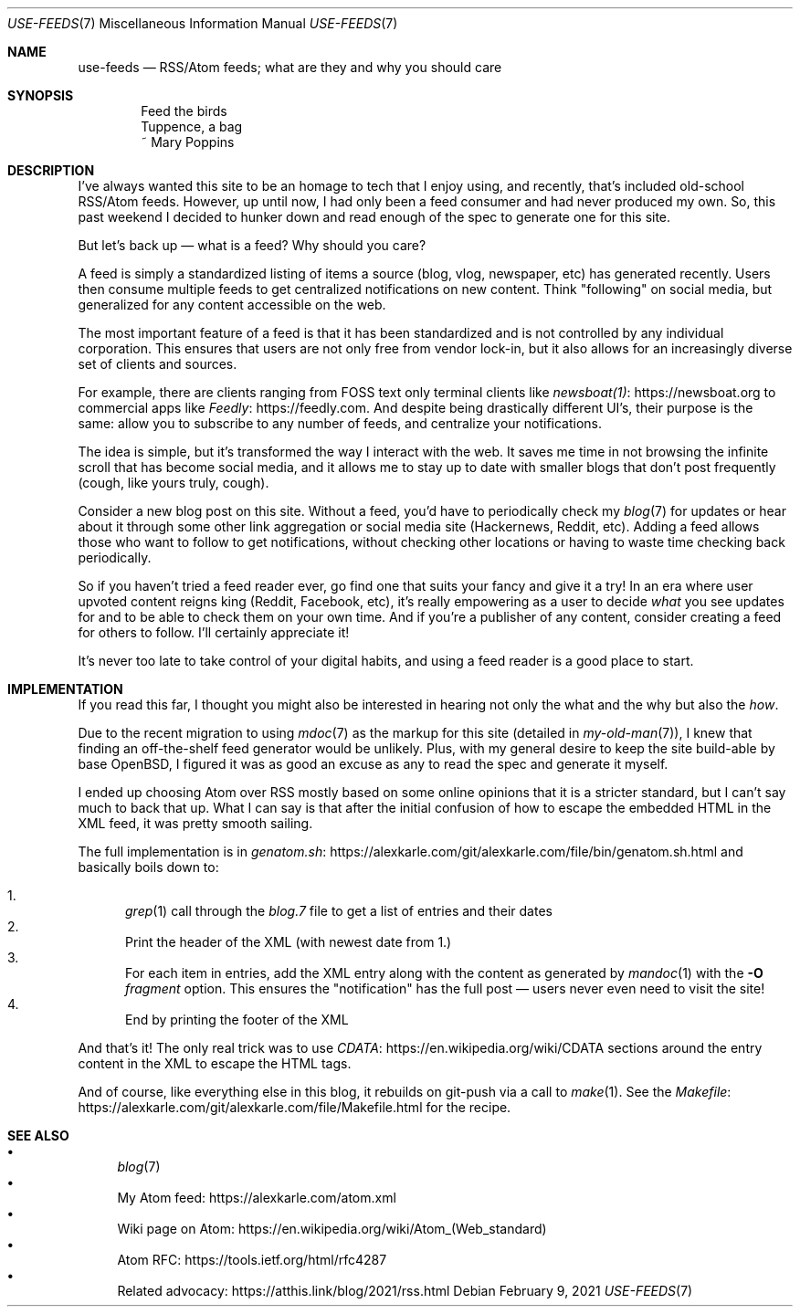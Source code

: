 .Dd February 9, 2021
.Dt USE-FEEDS 7
.Os
.Sh NAME
.Nm use-feeds
.Nd RSS/Atom feeds; what are they and why you should care
.Sh SYNOPSIS
.Bd -literal -offset indent
Feed the birds
Tuppence, a bag
    ~ Mary Poppins
.Ed
.Sh DESCRIPTION
I've always wanted this site to be an homage to tech that I
enjoy using, and recently, that's included old-school RSS/Atom feeds.
However, up until now, I had only been a feed consumer
and had never produced my own.
So, this past weekend I decided to hunker down and read enough
of the spec to generate one for this site.
.Pp
But let's back up \(em what is a feed? Why should you care?
.Pp
A feed is simply a standardized listing of items a source
(blog, vlog, newspaper, etc) has generated recently.
Users then consume multiple feeds to get centralized notifications
on new content.
Think "following" on social media, but generalized for any content
accessible on the web.
.Pp
The most important feature of a feed is that it has been standardized
and is not controlled by any individual corporation.
This ensures that users are not only free from vendor lock-in, but
it also allows for an increasingly diverse set of clients and sources.
.Pp
For example, there are clients ranging from FOSS text only terminal
clients like
.Lk https://newsboat.org newsboat(1)
to commercial apps like
.Lk https://feedly.com Feedly .
And despite being drastically different UI's, their purpose is the same:
allow you to subscribe to any number of feeds, and centralize your
notifications.
.Pp
The idea is simple, but it's transformed the way I interact with the
web.
It saves me time in not browsing the infinite scroll that has
become social media, and it allows me to stay up to date with smaller
blogs that don't post frequently (cough, like yours truly, cough).
.Pp
Consider a new blog post on this site.
Without a feed, you'd have to periodically check my
.Xr blog 7
for updates
or hear about it through some other link aggregation or social media
site (Hackernews, Reddit, etc).
Adding a feed allows those who want to follow to get notifications, without
checking other locations or having to waste time checking back periodically.
.Pp
So if you haven't tried a feed reader ever, go find one that suits
your fancy and give it a try!
In an era where user upvoted content reigns king (Reddit, Facebook, etc),
it's really empowering as a user to decide
.Em what
you see updates for and to be able to check them on your own time.
And if you're a publisher of any content, consider creating a feed for
others to follow.
I'll certainly appreciate it!
.Pp
It's never too late to take control of your digital habits,
and using a feed reader is a good place to start.
.Sh IMPLEMENTATION
If you read this far, I thought you might also be interested in hearing
not only the what and the why but also the
.Em how .
.Pp
Due to the recent migration to using
.Xr mdoc 7
as the markup for this site (detailed in
.Xr my-old-man 7 ) ,
I knew that finding an off-the-shelf feed generator would be unlikely.
Plus, with my general desire to keep the site build-able by base OpenBSD,
I figured it was as good an excuse as any to read the spec and generate
it myself.
.Pp
I ended up choosing Atom over RSS mostly based on some online opinions
that it is a stricter standard, but I can't say much to back that up.
What I can say is that after the initial confusion of how to escape the
embedded HTML in the XML feed, it was pretty smooth sailing.
.Pp
The full implementation is in
.Lk https://alexkarle.com/git/alexkarle.com/file/bin/genatom.sh.html genatom.sh
and basically boils down to:
.Pp
.Bl -enum -compact
.It
.Xr grep 1
call through the
.Em blog.7
file to get a list of entries and their dates
.It
Print the header of the XML (with newest date from 1.)
.It
For each item in entries, add the XML entry along with the content
as generated by
.Xr mandoc 1
with the
.Fl O Ar fragment
option.
This ensures the "notification" has the full post \(em
users never even need to visit the site!
.It
End by printing the footer of the XML
.El
.Pp
And that's it!
The only real trick was to use
.Lk https://en.wikipedia.org/wiki/CDATA CDATA
sections around the entry content in the XML to escape the HTML tags.
.Pp
And of course, like everything else in this blog, it rebuilds on git-push
via a call to
.Xr make 1 .
See the
.Lk https://alexkarle.com/git/alexkarle.com/file/Makefile.html Makefile
for the recipe.
.Sh SEE ALSO
.Bl -bullet -compact
.It
.Xr blog 7
.It
My Atom feed:
.Lk https://alexkarle.com/atom.xml
.It
Wiki page on Atom:
.Lk https://en.wikipedia.org/wiki/Atom_(Web_standard)
.It
Atom RFC:
.Lk https://tools.ietf.org/html/rfc4287
.It
Related advocacy:
.Lk https://atthis.link/blog/2021/rss.html
.El
